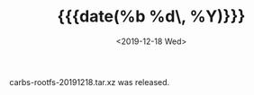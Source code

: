 #+TITLE: {{{date(%b %d\, %Y)}}}
#+DATE: <2019-12-18 Wed>

carbs-rootfs-20191218.tar.xz was released.
